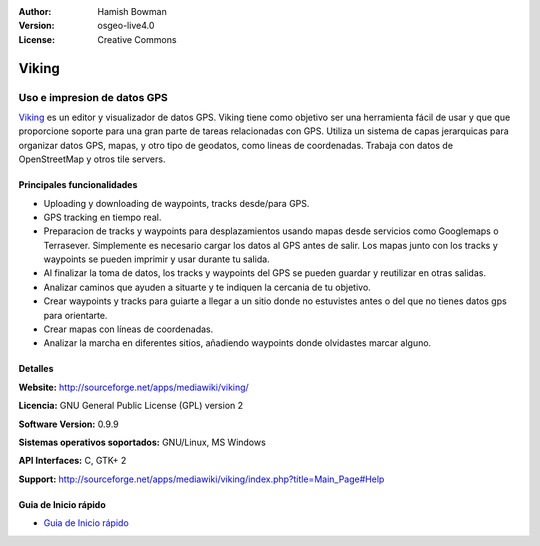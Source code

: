 :Author: Hamish Bowman
:Version: osgeo-live4.0
:License: Creative Commons

.. _viking-overview:

.. image:: ../../images/project_logos/logo-viking.png
  :scale: 100 %
  :alt: project logo
  :align: right
  :target: http://sourceforge.net/apps/mediawiki/viking/


Viking
================================================================================

Uso e impresion de datos GPS
~~~~~~~~~~~~~~~~~~~~~~~~~~~~~~~~~~~~~~~~~~~~~~~~~~~~~~~~~~~~~~~~~~~~~~~~~~~~~~~~

`Viking <http://sourceforge.net/apps/mediawiki/viking/>`_ es un
editor y visualizador de datos GPS. Viking tiene como objetivo ser
una herramienta fácil de usar y que que proporcione soporte para una
gran parte de tareas relacionadas con GPS.
Utiliza un sistema de capas jerarquicas para organizar datos GPS, mapas,
y otro tipo de geodatos, como lineas de coordenadas.
Trabaja con datos de OpenStreetMap y otros tile servers.


Principales funcionalidades
--------------------------------------------------------------------------------

.. image:: ../../images/screenshots/1024x768/viking-0.9.8-europe.jpg
  :scale: 40 %
  :alt: screenshot
  :align: right

* Uploading y downloading de waypoints, tracks desde/para GPS.

* GPS tracking en tiempo real.

* Preparacion de tracks y waypoints para desplazamientos usando mapas desde servicios como Googlemaps o Terrasever. Simplemente es necesario cargar los datos al GPS antes de salir. Los mapas junto con los tracks y waypoints se pueden imprimir y usar durante tu salida.

* Al finalizar la toma de datos, los tracks y waypoints del GPS se pueden guardar y reutilizar en otras salidas.

* Analizar caminos que ayuden a situarte y te indiquen la cercania de tu objetivo.

* Crear waypoints y tracks para guiarte a llegar a un sitio donde no estuvistes antes o del que no tienes datos gps para orientarte.

* Crear mapas con líneas de coordenadas.

* Analizar la marcha en diferentes sitios, añadiendo waypoints donde olvidastes marcar alguno.

Detalles
--------------------------------------------------------------------------------

**Website:** http://sourceforge.net/apps/mediawiki/viking/

**Licencia:** GNU General Public License (GPL) version 2

**Software Version:** 0.9.9

**Sistemas operativos soportados:** GNU/Linux, MS Windows

**API Interfaces:** C, GTK+ 2

**Support:** http://sourceforge.net/apps/mediawiki/viking/index.php?title=Main_Page#Help


Guia de Inicio rápido
--------------------------------------------------------------------------------

* `Guia de Inicio rápido <../quickstart/viking_quickstart.html>`_


